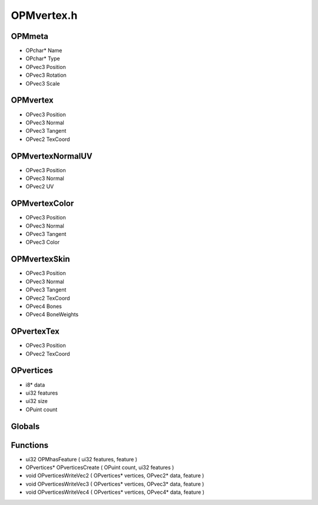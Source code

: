 OPMvertex.h
=========

OPMmeta
----------------
- OPchar* Name
- OPchar* Type
- OPvec3 Position
- OPvec3 Rotation
- OPvec3 Scale
OPMvertex
----------------
- OPvec3 Position
- OPvec3 Normal
- OPvec3 Tangent
- OPvec2 TexCoord
OPMvertexNormalUV
----------------
- OPvec3 Position
- OPvec3 Normal
- OPvec2 UV
OPMvertexColor
----------------
- OPvec3 Position
- OPvec3 Normal
- OPvec3 Tangent
- OPvec3 Color
OPMvertexSkin
----------------
- OPvec3 Position
- OPvec3 Normal
- OPvec3 Tangent
- OPvec2 TexCoord
- OPvec4 Bones
- OPvec4 BoneWeights
OPvertexTex
----------------
- OPvec3 Position
- OPvec2 TexCoord
OPvertices
----------------
- i8* data
- ui32 features
- ui32 size
- OPuint count
Globals
----------------
Functions
----------------
- ui32 OPMhasFeature ( ui32 features,  feature )
- OPvertices* OPverticesCreate ( OPuint count, ui32 features )
- void OPverticesWriteVec2 ( OPvertices* vertices, OPvec2* data,  feature )
- void OPverticesWriteVec3 ( OPvertices* vertices, OPvec3* data,  feature )
- void OPverticesWriteVec4 ( OPvertices* vertices, OPvec4* data,  feature )